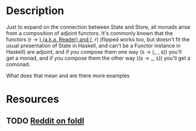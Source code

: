* Description
Just to expand on the connection between State and Store, all monads arise from a composition of adjoint functors. It's commonly known that the functors (r -> _) (a.k.a. Reader) and (_, r) (flipped works too, but doesn't fit the usual presentation of State in Haskell, and can't be a Functor instance in Haskell) are adjoint, and if you compose them one way (s -> (_ , s)) you'll get a monad, and if you compose them the other way ((s -> _, s)) you'll get a comonad.

What does that mean and are there more examples
* Resources
** TODO [[https://www.reddit.com/r/haskell/comments/eoajf1/adjunctions_in_the_wild_foldl/][Reddit on foldl]]

